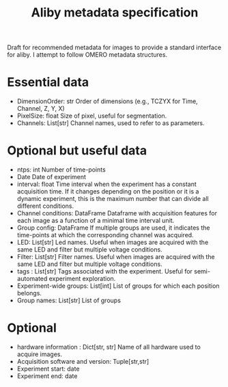 #+title: Aliby metadata specification

Draft for recommended metadata for images to provide a standard interface for aliby. I attempt to follow OMERO metadata structures.

* Essential data
- DimensionOrder: str
  Order of dimensions (e.g., TCZYX for Time, Channel, Z, Y, X)
- PixelSize: float
  Size of pixel, useful for segmentation.
- Channels: List[str]
  Channel names, used to refer to as parameters.
* Optional but useful data
- ntps: int
  Number of time-points
- Date
  Date of experiment
- interval: float
  Time interval when the experiment has a constant acquisition time. If it changes depending on the position or it is a dynamic experiment, this is the maximum number that can divide all different conditions.
- Channel conditions: DataFrame
  Dataframe with acquisition features for each image as a function of a minimal time interval unit.
- Group config: DataFrame
  If multiple groups are used, it indicates the time-points at which the corresponding channel was acquired.
- LED: List[str]
  Led names. Useful when images are acquired with the same LED and filter but multiple voltage conditions.
- Filter: List[str]
  Filter names. Useful when images are acquired with the same LED and filter but multiple voltage conditions.
- tags : List[str]
  Tags associated with the experiment. Useful for semi-automated experiment exploration.
- Experiment-wide groups: List[int]
  List of groups for which each position belongs.
- Group names: List[str]
  List of groups
* Optional
- hardware information : Dict[str, str]
  Name of all hardware used to acquire images.
- Acquisition software and version: Tuple[str,str]
- Experiment start: date
- Experiment end: date
